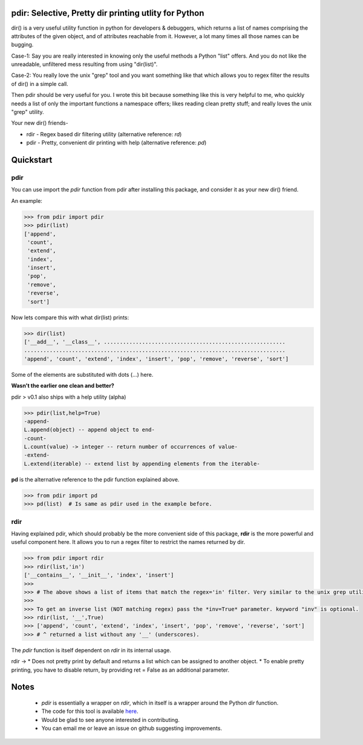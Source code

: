 pdir: Selective, Pretty dir printing utlity for Python
======================================================
    
dir() is a very useful utility function in python for developers & debuggers,
which returns a list of names comprising the attributes of the given object, 
and of attributes reachable from it. 
However, a lot many times all those names can be bugging.

Case-1: Say you are really interested in knowing only the useful methods a Python "list" offers.
And you do not like the unreadable, unfiltered mess resulting from using "dir(list)".

Case-2: You really love the unix "grep" tool and you want something like that
which allows you to regex filter the results of dir() in a simple call.

Then pdir should be very useful for you. 
I wrote this bit because something like this is very helpful to me, who quickly needs a 
list of only the important functions a namespace offers; likes reading clean pretty stuff;
and really loves the unix "grep" utility.

Your new dir() friends-

* rdir - Regex based dir filtering utility (alternative reference: *rd*)
* pdir - Pretty, convenient dir printing with help (alternative reference: *pd*)


Quickstart
==========

pdir
----

You can use import the *pdir* function from pdir after installing this package,
and consider it as your new dir() friend.

An example:

.. code-block:: python

    >>> from pdir import pdir
    >>> pdir(list)
    ['append',
     'count',
     'extend',
     'index',
     'insert',
     'pop',
     'remove',
     'reverse',
     'sort']

Now lets compare this with what dir(list) prints:

.. code-block:: python

    >>> dir(list)
    ['__add__', '__class__', .........................................................
    ..................................................................................
    'append', 'count', 'extend', 'index', 'insert', 'pop', 'remove', 'reverse', 'sort']

Some of the elements are substituted with dots (...) here.

**Wasn't the earlier one clean and better?**

pdir > v0.1 also ships with a help utility (alpha)

.. code-block:: python

    >>> pdir(list,help=True)
    -append-
    L.append(object) -- append object to end- 
    -count-
    L.count(value) -> integer -- return number of occurrences of value-          
    -extend-
    L.extend(iterable) -- extend list by appending elements from the iterable-

**pd** is the alternative reference to the pdir function explained above.

.. code-block:: python

    >>> from pdir import pd
    >>> pd(list)  # Is same as pdir used in the example before.

rdir
----
Having explained pdir, which should probably be the more convenient side of this package,
**rdir** is the more powerful and useful component here.
It allows you to run a regex filter to restrict the names returned by dir.

.. code-block:: python

    >>> from pdir import rdir
    >>> rdir(list,'in')
    ['__contains__', '__init__', 'index', 'insert']
    >>>
    >>> # The above shows a list of items that match the regex='in' filter. Very similar to the unix grep utility.
    >>>
    >>> To get an inverse list (NOT matching regex) pass the *inv=True* parameter. keyword "inv" is optional.
    >>> rdir(list, '__',True)
    >>> ['append', 'count', 'extend', 'index', 'insert', 'pop', 'remove', 'reverse', 'sort']
    >>> # ^ returned a list without any '__' (underscores).

The *pdir* function is itself dependent on *rdir* in its internal usage.

rdir -> 
* Does not pretty print by default and returns a list which can be assigned to another object.
* To enable pretty printing, you have to disable return, by providing ret = False as an additional parameter.



Notes
=====

 * *pdir* is essentially a wrapper on *rdir*, which in itself is a wrapper around the Python *dir* function.
 * The code for this tool is available `here`_.
 * Would be glad to see anyone interested in contributing.
 * You can email me or leave an issue on github suggesting improvements.

.. _here: https://github.com/pramttl/pdir
